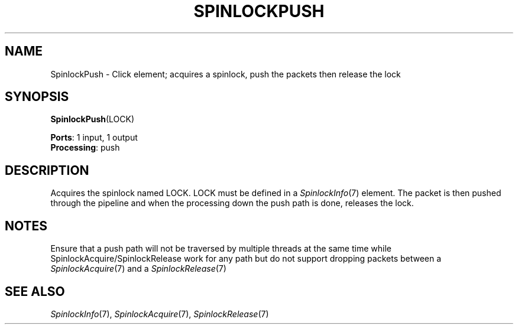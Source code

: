 .\" -*- mode: nroff -*-
.\" Generated by 'click-elem2man' from '../elements/threads/spinlockpush.hh:7'
.de M
.IR "\\$1" "(\\$2)\\$3"
..
.de RM
.RI "\\$1" "\\$2" "(\\$3)\\$4"
..
.TH "SPINLOCKPUSH" 7click "12/Oct/2017" "Click"
.SH "NAME"
SpinlockPush \- Click element;
acquires a spinlock, push the packets then release the lock
.SH "SYNOPSIS"
\fBSpinlockPush\fR(LOCK)

\fBPorts\fR: 1 input, 1 output
.br
\fBProcessing\fR: push
.br
.SH "DESCRIPTION"
Acquires the spinlock named LOCK. LOCK must be defined in a 
.M SpinlockInfo 7
element. The packet is then pushed through the pipeline and when the
processing down the push path is done, releases the lock.
.PP

.SH "NOTES"
Ensure that a push path will not be traversed by multiple threads at the same
time while SpinlockAcquire/SpinlockRelease work for any path but do not
support dropping packets between a 
.M SpinlockAcquire 7
and a 
.M SpinlockRelease 7
.PP

.SH "SEE ALSO"
.M SpinlockInfo 7 ,
.M SpinlockAcquire 7 ,
.M SpinlockRelease 7

